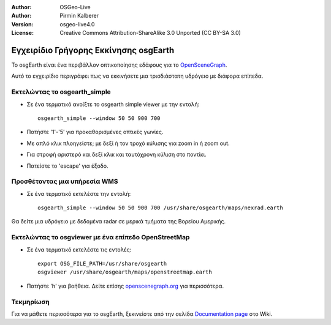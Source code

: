:Author: OSGeo-Live
:Author: Pirmin Kalberer
:Version: osgeo-live4.0
:License: Creative Commons Attribution-ShareAlike 3.0 Unported  (CC BY-SA 3.0)

.. _osgearth-quickstart-el:
 
.. image:: ../../images/project_logos/logo-osgearth.gif
  :scale: 100 %
  :alt: project logo
  :align: right

**************************************
Εγχειρίδιο Γρήγορης Εκκίνησης osgEarth 
**************************************

Το osgEarth είναι ένα περιβάλλον οπτικοποίησης εδάφους για το OpenSceneGraph_.

.. _OpenSceneGraph: http://www.openscenegraph.org/

Αυτό το εγχειρίδιο περιγράφει πως να εκκινήσετε μια τρισδιάστατη υδρόγειο με διάφορα επίπεδα.


Εκτελώντας το osgearth_simple
=============================

* Σε ένα τερματικό ανοίξτε το osgearth simple viewer με την εντολή::

   osgearth_simple --window 50 50 900 700

* Πατήστε '1'-'5' για προκαθορισμένες οπτικές γωνίες.
* Με απλό κλικ πλοηγείστε; με δεξί ή τον τροχό κύλισης για zoom in ή zoom out.
* Για στροφή αριστερό και δεξί κλικ και ταυτόχρονη κύλιση στο ποντίκι.
* Πατείστε το 'escape' για έξοδο. 


Προσθέτοντας μια υπήρεσία WMS
=============================

* Σε ένα τερματικό εκτελέστε την εντολή::

   osgearth_simple --window 50 50 900 700 /usr/share/osgearth/maps/nexrad.earth

Θα δείτε μια υδρόγειο με δεδομένα radar σε μερικά τμήματα της Βορείου Αμερικής.


Εκτελώντας το osgviewer με ένα επίπεδο OpenStreetMap
====================================================

* Σε ένα τερματικό εκτελέστε τις εντολές::

   export OSG_FILE_PATH=/usr/share/osgearth
   osgviewer /usr/share/osgearth/maps/openstreetmap.earth

*  Πατήστε 'h' για βοήθεια. Δείτε επίσης openscenegraph.org_ για περισσότερα.

.. _openscenegraph.org: http://www.openscenegraph.org/projects/osg/wiki/Support/UserGuides/osgviewer


Τεκμηρίωση
==========

Για να μάθετε περισσότερα για το osgEarth, ξεκινείστε από την σελίδα `Documentation page`_ στο Wiki.

.. _`Documentation page`: http://osgearth.org/wiki/Documentation
